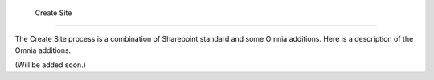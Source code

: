  Create Site
===========================

The Create Site process is a combination of Sharepoint standard and some Omnia additions. Here is a description of the Omnia additions.

(Will be added soon.)
